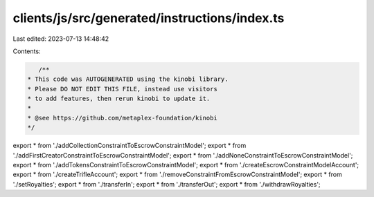 clients/js/src/generated/instructions/index.ts
==============================================

Last edited: 2023-07-13 14:48:42

Contents:

.. code-block:: ts

    /**
 * This code was AUTOGENERATED using the kinobi library.
 * Please DO NOT EDIT THIS FILE, instead use visitors
 * to add features, then rerun kinobi to update it.
 *
 * @see https://github.com/metaplex-foundation/kinobi
 */

export * from './addCollectionConstraintToEscrowConstraintModel';
export * from './addFirstCreatorConstraintToEscrowConstraintModel';
export * from './addNoneConstraintToEscrowConstraintModel';
export * from './addTokensConstraintToEscrowConstraintModel';
export * from './createEscrowConstraintModelAccount';
export * from './createTrifleAccount';
export * from './removeConstraintFromEscrowConstraintModel';
export * from './setRoyalties';
export * from './transferIn';
export * from './transferOut';
export * from './withdrawRoyalties';


